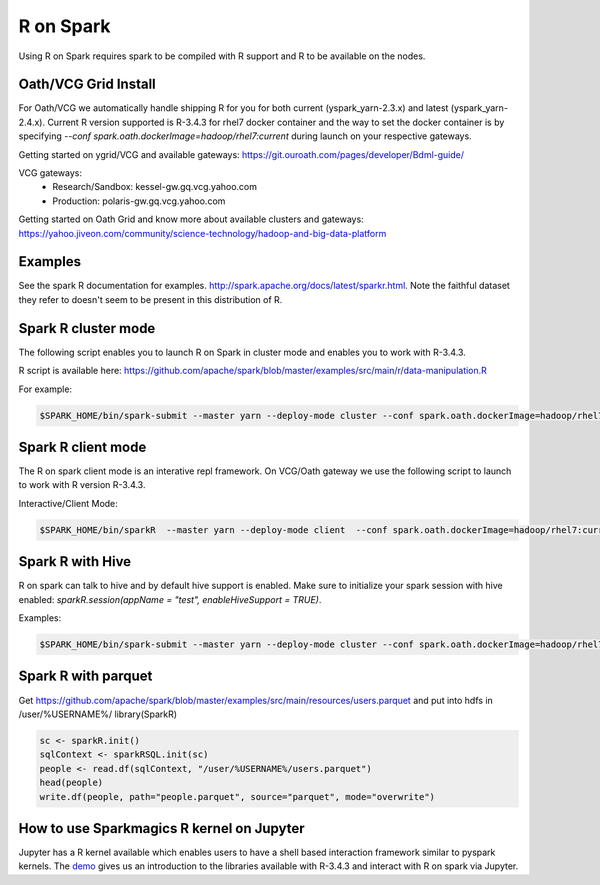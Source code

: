 .. _r:

R on Spark
==========

Using R on Spark requires spark to be compiled with R support and R to be available on the nodes.

.. _r_grid:

Oath/VCG Grid Install
---------------------

For Oath/VCG we automatically handle shipping R for you for both current (yspark_yarn-2.3.x) and latest (yspark_yarn-2.4.x).
Current R version supported is R-3.4.3 for rhel7 docker container and the way to set the docker container is by specifying `--conf spark.oath.dockerImage=hadoop/rhel7:current` during launch on your respective gateways.

Getting started on ygrid/VCG and available gateways: https://git.ouroath.com/pages/developer/Bdml-guide/

VCG gateways:
  * Research/Sandbox: kessel-gw.gq.vcg.yahoo.com
  * Production: polaris-gw.gq.vcg.yahoo.com

Getting started on Oath Grid and know more about available clusters and gateways: https://yahoo.jiveon.com/community/science-technology/hadoop-and-big-data-platform


.. _r_examples:

Examples
--------
See the spark R documentation for examples. http://spark.apache.org/docs/latest/sparkr.html.
Note the faithful dataset they refer to doesn't seem to be present in this distribution of R.

.. _r_cluster_mode:

Spark R cluster mode
--------------------
The following script enables you to launch R on Spark in cluster mode and enables you to work with R-3.4.3.

R script is available here: https://github.com/apache/spark/blob/master/examples/src/main/r/data-manipulation.R
  
For example:

.. code-block:: console

  $SPARK_HOME/bin/spark-submit --master yarn --deploy-mode cluster --conf spark.oath.dockerImage=hadoop/rhel7:current ~/datamanipulation.R flights.csv


.. _r_client_mode:

Spark R client mode
-------------------
The R on spark client mode is an interative repl framework. On VCG/Oath gateway we use the following script to launch to work with R version R-3.4.3.

Interactive/Client Mode:

.. code-block:: console

  $SPARK_HOME/bin/sparkR  --master yarn --deploy-mode client  --conf spark.oath.dockerImage=hadoop/rhel7:current

.. _r_hive:

Spark R with Hive
-----------------
R on spark can talk to hive and by default hive support is enabled. Make sure to initialize your spark session with hive enabled: `sparkR.session(appName = "test", enableHiveSupport = TRUE)`.

Examples:

.. code-block:: console

  $SPARK_HOME/bin/spark-submit --master yarn --deploy-mode cluster --conf spark.oath.dockerImage=hadoop/rhel7:current ~/test.R

.. _r_parquet:

Spark R with parquet
--------------------
Get https://github.com/apache/spark/blob/master/examples/src/main/resources/users.parquet and put into hdfs in /user/%USERNAME%/
library(SparkR)

.. code-block:: console

  sc <- sparkR.init()
  sqlContext <- sparkRSQL.init(sc)
  people <- read.df(sqlContext, "/user/%USERNAME%/users.parquet")
  head(people)
  write.df(people, path="people.parquet", source="parquet", mode="overwrite")

.. _r_jupyter:

How to use Sparkmagics R kernel on Jupyter
------------------------------------------
Jupyter has a R kernel available which enables users to have a shell based interaction framework similar to pyspark kernels. The demo_ gives us an introduction to the libraries available with R-3.4.3 and interact with R on spark via Jupyter.

.. _demo: https://kesselgq-jupyter.gq.vcg.yahoo.com:9999/nb/notebooks/projects/jupyter/demo/samples/sparkmagic/Jupyter_Demo_3.1_SparkR.ipynb
